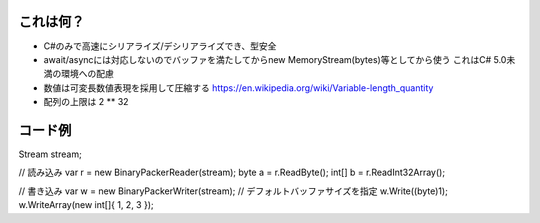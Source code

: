 これは何？
=========
- C#のみで高速にシリアライズ/デシリアライズでき、型安全

- await/asyncには対応しないのでバッファを満たしてからnew MemoryStream(bytes)等としてから使う
  これはC# 5.0未満の環境への配慮

- 数値は可変長数値表現を採用して圧縮する
  https://en.wikipedia.org/wiki/Variable-length_quantity

- 配列の上限は 2 ** 32


コード例
========
Stream stream;

// 読み込み
var r = new BinaryPackerReader(stream);
byte a = r.ReadByte();
int[] b = r.ReadInt32Array();

// 書き込み
var w = new BinaryPackerWriter(stream); // デフォルトバッファサイズを指定
w.Write((byte)1);
w.WriteArray(new int[]{ 1, 2, 3 });
